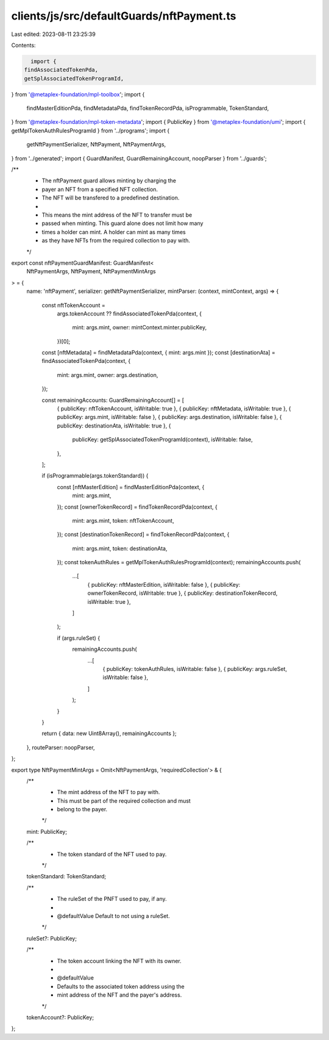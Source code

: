 clients/js/src/defaultGuards/nftPayment.ts
==========================================

Last edited: 2023-08-11 23:25:39

Contents:

.. code-block:: ts

    import {
  findAssociatedTokenPda,
  getSplAssociatedTokenProgramId,
} from '@metaplex-foundation/mpl-toolbox';
import {
  findMasterEditionPda,
  findMetadataPda,
  findTokenRecordPda,
  isProgrammable,
  TokenStandard,
} from '@metaplex-foundation/mpl-token-metadata';
import { PublicKey } from '@metaplex-foundation/umi';
import { getMplTokenAuthRulesProgramId } from '../programs';
import {
  getNftPaymentSerializer,
  NftPayment,
  NftPaymentArgs,
} from '../generated';
import { GuardManifest, GuardRemainingAccount, noopParser } from '../guards';

/**
 * The nftPayment guard allows minting by charging the
 * payer an NFT from a specified NFT collection.
 * The NFT will be transfered to a predefined destination.
 *
 * This means the mint address of the NFT to transfer must be
 * passed when minting. This guard alone does not limit how many
 * times a holder can mint. A holder can mint as many times
 * as they have NFTs from the required collection to pay with.
 */
export const nftPaymentGuardManifest: GuardManifest<
  NftPaymentArgs,
  NftPayment,
  NftPaymentMintArgs
> = {
  name: 'nftPayment',
  serializer: getNftPaymentSerializer,
  mintParser: (context, mintContext, args) => {
    const nftTokenAccount =
      args.tokenAccount ??
      findAssociatedTokenPda(context, {
        mint: args.mint,
        owner: mintContext.minter.publicKey,
      })[0];
    const [nftMetadata] = findMetadataPda(context, { mint: args.mint });
    const [destinationAta] = findAssociatedTokenPda(context, {
      mint: args.mint,
      owner: args.destination,
    });

    const remainingAccounts: GuardRemainingAccount[] = [
      { publicKey: nftTokenAccount, isWritable: true },
      { publicKey: nftMetadata, isWritable: true },
      { publicKey: args.mint, isWritable: false },
      { publicKey: args.destination, isWritable: false },
      { publicKey: destinationAta, isWritable: true },
      {
        publicKey: getSplAssociatedTokenProgramId(context),
        isWritable: false,
      },
    ];

    if (isProgrammable(args.tokenStandard)) {
      const [nftMasterEdition] = findMasterEditionPda(context, {
        mint: args.mint,
      });
      const [ownerTokenRecord] = findTokenRecordPda(context, {
        mint: args.mint,
        token: nftTokenAccount,
      });
      const [destinationTokenRecord] = findTokenRecordPda(context, {
        mint: args.mint,
        token: destinationAta,
      });
      const tokenAuthRules = getMplTokenAuthRulesProgramId(context);
      remainingAccounts.push(
        ...[
          { publicKey: nftMasterEdition, isWritable: false },
          { publicKey: ownerTokenRecord, isWritable: true },
          { publicKey: destinationTokenRecord, isWritable: true },
        ]
      );

      if (args.ruleSet) {
        remainingAccounts.push(
          ...[
            { publicKey: tokenAuthRules, isWritable: false },
            { publicKey: args.ruleSet, isWritable: false },
          ]
        );
      }
    }

    return { data: new Uint8Array(), remainingAccounts };
  },
  routeParser: noopParser,
};

export type NftPaymentMintArgs = Omit<NftPaymentArgs, 'requiredCollection'> & {
  /**
   * The mint address of the NFT to pay with.
   * This must be part of the required collection and must
   * belong to the payer.
   */
  mint: PublicKey;

  /**
   * The token standard of the NFT used to pay.
   */
  tokenStandard: TokenStandard;

  /**
   * The ruleSet of the PNFT used to pay, if any.
   *
   * @defaultValue Default to not using a ruleSet.
   */
  ruleSet?: PublicKey;

  /**
   * The token account linking the NFT with its owner.
   *
   * @defaultValue
   * Defaults to the associated token address using the
   * mint address of the NFT and the payer's address.
   */
  tokenAccount?: PublicKey;
};


